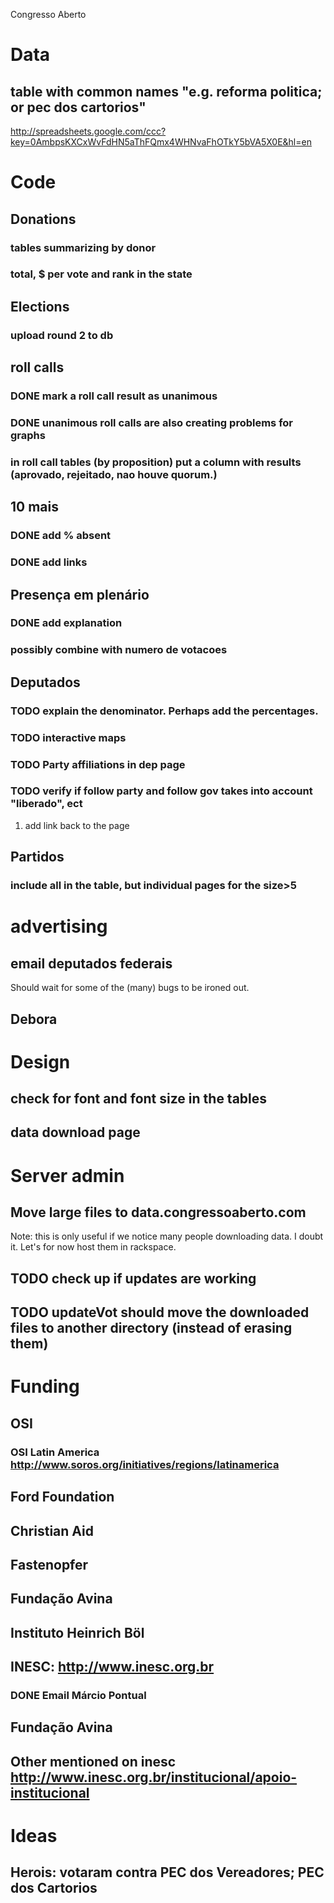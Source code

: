 Congresso Aberto

* Data
** table with common names "e.g. reforma politica; or pec dos cartorios"
http://spreadsheets.google.com/ccc?key=0AmbpsKXCxWvFdHN5aThFQmx4WHNvaFhOTkY5bVA5X0E&hl=en
* Code
** Donations
*** tables summarizing by donor
*** total, $ per vote and rank in the state
** Elections
*** upload round 2 to db
** roll calls 
*** DONE mark a roll call result as unanimous
*** DONE unanimous roll calls are also creating problems for graphs
*** in roll call tables (by proposition) put a column with results (aprovado, rejeitado, nao houve quorum.)
** 10 mais
*** DONE add  % absent
*** DONE add links
** Presença em plenário
*** DONE add explanation
*** possibly combine with numero de votacoes
** Deputados
*** TODO explain the denominator. Perhaps add the percentages.
*** TODO interactive maps
*** TODO Party affiliations in dep page
*** TODO verify if follow party and follow gov takes into account "liberado", ect
**** add link back to the page
** Partidos
*** include all in the table, but individual pages for the size>5
* advertising
** email deputados federais
Should wait for some of the (many) bugs to be ironed out.
** Debora
* Design
** check for font and font size in the tables
** data download page
* Server admin
** Move large files to data.congressoaberto.com
   Note: this is only useful if we notice many people downloading data. I doubt it. Let's for now host them in rackspace.
** TODO check up if updates are working
** TODO updateVot should move the downloaded files to another directory (instead of erasing them)
* Funding 
** OSI 
*** OSI Latin America http://www.soros.org/initiatives/regions/latinamerica
** Ford Foundation
** Christian Aid
** Fastenopfer
** Fundação Avina
** Instituto Heinrich Böl
** INESC: http://www.inesc.org.br
*** DONE Email Márcio Pontual
** Fundação Avina
** Other mentioned on inesc http://www.inesc.org.br/institucional/apoio-institucional
* Ideas
** Herois: votaram contra PEC dos Vereadores; PEC dos Cartorios
   
